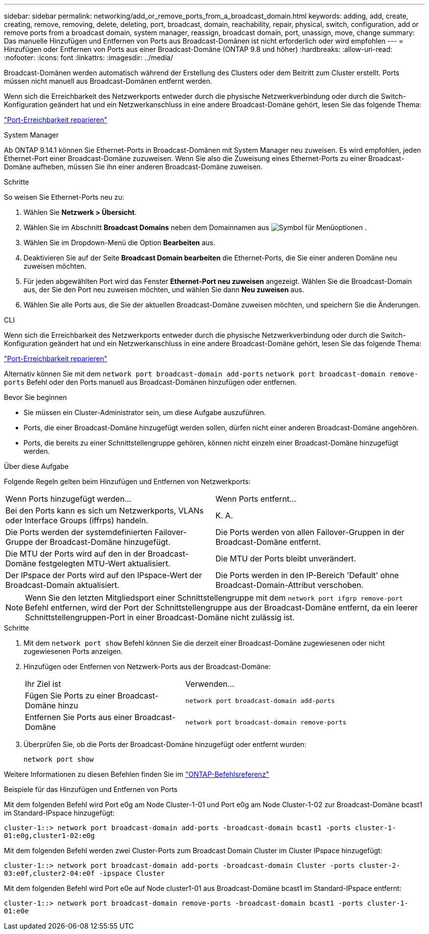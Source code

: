 ---
sidebar: sidebar 
permalink: networking/add_or_remove_ports_from_a_broadcast_domain.html 
keywords: adding, add, create, creating, remove, removing, delete, deleting, port, broadcast, domain, reachability, repair, physical, switch, configuration, add or remove ports from a broadcast domain, system manager, reassign, broadcast domain, port, unassign, move, change 
summary: Das manuelle Hinzufügen und Entfernen von Ports aus Broadcast-Domänen ist nicht erforderlich oder wird empfohlen 
---
= Hinzufügen oder Entfernen von Ports aus einer Broadcast-Domäne (ONTAP 9.8 und höher)
:hardbreaks:
:allow-uri-read: 
:nofooter: 
:icons: font
:linkattrs: 
:imagesdir: ../media/


[role="lead"]
Broadcast-Domänen werden automatisch während der Erstellung des Clusters oder dem Beitritt zum Cluster erstellt. Ports müssen nicht manuell aus Broadcast-Domänen entfernt werden.

Wenn sich die Erreichbarkeit des Netzwerkports entweder durch die physische Netzwerkverbindung oder durch die Switch-Konfiguration geändert hat und ein Netzwerkanschluss in eine andere Broadcast-Domäne gehört, lesen Sie das folgende Thema:

link:repair_port_reachability.html["Port-Erreichbarkeit reparieren"]

[role="tabbed-block"]
====
.System Manager
--
Ab ONTAP 9.14.1 können Sie Ethernet-Ports in Broadcast-Domänen mit System Manager neu zuweisen. Es wird empfohlen, jeden Ethernet-Port einer Broadcast-Domäne zuzuweisen. Wenn Sie also die Zuweisung eines Ethernet-Ports zu einer Broadcast-Domäne aufheben, müssen Sie ihn einer anderen Broadcast-Domäne zuweisen.

.Schritte
So weisen Sie Ethernet-Ports neu zu:

. Wählen Sie *Netzwerk > Übersicht*.
. Wählen Sie im Abschnitt *Broadcast Domains* neben dem Domainnamen aus image:icon_kabob.gif["Symbol für Menüoptionen"] .
. Wählen Sie im Dropdown-Menü die Option *Bearbeiten* aus.
. Deaktivieren Sie auf der Seite *Broadcast Domain bearbeiten* die Ethernet-Ports, die Sie einer anderen Domäne neu zuweisen möchten.
. Für jeden abgewählten Port wird das Fenster *Ethernet-Port neu zuweisen* angezeigt. Wählen Sie die Broadcast-Domain aus, der Sie den Port neu zuweisen möchten, und wählen Sie dann *Neu zuweisen* aus.
. Wählen Sie alle Ports aus, die Sie der aktuellen Broadcast-Domäne zuweisen möchten, und speichern Sie die Änderungen.


--
.CLI
--
Wenn sich die Erreichbarkeit des Netzwerkports entweder durch die physische Netzwerkverbindung oder durch die Switch-Konfiguration geändert hat und ein Netzwerkanschluss in eine andere Broadcast-Domäne gehört, lesen Sie das folgende Thema:

link:repair_port_reachability.html["Port-Erreichbarkeit reparieren"]

Alternativ können Sie mit dem `network port broadcast-domain add-ports` `network port broadcast-domain remove-ports` Befehl oder den Ports manuell aus Broadcast-Domänen hinzufügen oder entfernen.

.Bevor Sie beginnen
* Sie müssen ein Cluster-Administrator sein, um diese Aufgabe auszuführen.
* Ports, die einer Broadcast-Domäne hinzugefügt werden sollen, dürfen nicht einer anderen Broadcast-Domäne angehören.
* Ports, die bereits zu einer Schnittstellengruppe gehören, können nicht einzeln einer Broadcast-Domäne hinzugefügt werden.


.Über diese Aufgabe
Folgende Regeln gelten beim Hinzufügen und Entfernen von Netzwerkports:

|===


| Wenn Ports hinzugefügt werden... | Wenn Ports entfernt... 


| Bei den Ports kann es sich um Netzwerkports, VLANs oder Interface Groups (iffrps) handeln. | K. A. 


| Die Ports werden der systemdefinierten Failover-Gruppe der Broadcast-Domäne hinzugefügt. | Die Ports werden von allen Failover-Gruppen in der Broadcast-Domäne entfernt. 


| Die MTU der Ports wird auf den in der Broadcast-Domäne festgelegten MTU-Wert aktualisiert. | Die MTU der Ports bleibt unverändert. 


| Der IPspace der Ports wird auf den IPspace-Wert der Broadcast-Domain aktualisiert. | Die Ports werden in den IP-Bereich 'Default' ohne Broadcast-Domain-Attribut verschoben. 
|===

NOTE: Wenn Sie den letzten Mitgliedsport einer Schnittstellengruppe mit dem `network port ifgrp remove-port` Befehl entfernen, wird der Port der Schnittstellengruppe aus der Broadcast-Domäne entfernt, da ein leerer Schnittstellengruppen-Port in einer Broadcast-Domäne nicht zulässig ist.

.Schritte
. Mit dem `network port show` Befehl können Sie die derzeit einer Broadcast-Domäne zugewiesenen oder nicht zugewiesenen Ports anzeigen.
. Hinzufügen oder Entfernen von Netzwerk-Ports aus der Broadcast-Domäne:
+
[cols="40,60"]
|===


| Ihr Ziel ist | Verwenden... 


 a| 
Fügen Sie Ports zu einer Broadcast-Domäne hinzu
 a| 
`network port broadcast-domain add-ports`



 a| 
Entfernen Sie Ports aus einer Broadcast-Domäne
 a| 
`network port broadcast-domain remove-ports`

|===
. Überprüfen Sie, ob die Ports der Broadcast-Domäne hinzugefügt oder entfernt wurden:
+
`network port show`



Weitere Informationen zu diesen Befehlen finden Sie im https://docs.netapp.com/us-en/ontap-cli["ONTAP-Befehlsreferenz"^]

.Beispiele für das Hinzufügen und Entfernen von Ports
Mit dem folgenden Befehl wird Port e0g am Node Cluster-1-01 und Port e0g am Node Cluster-1-02 zur Broadcast-Domäne bcast1 im Standard-IPspace hinzugefügt:

`cluster-1::> network port broadcast-domain add-ports -broadcast-domain bcast1 -ports cluster-1-01:e0g,cluster1-02:e0g`

Mit dem folgenden Befehl werden zwei Cluster-Ports zum Broadcast Domain Cluster im Cluster IPspace hinzugefügt:

`cluster-1::> network port broadcast-domain add-ports -broadcast-domain Cluster -ports cluster-2-03:e0f,cluster2-04:e0f -ipspace Cluster`

Mit dem folgenden Befehl wird Port e0e auf Node cluster1-01 aus Broadcast-Domäne bcast1 im Standard-IPspace entfernt:

`cluster-1::> network port broadcast-domain remove-ports -broadcast-domain bcast1 -ports cluster-1-01:e0e`

--
====